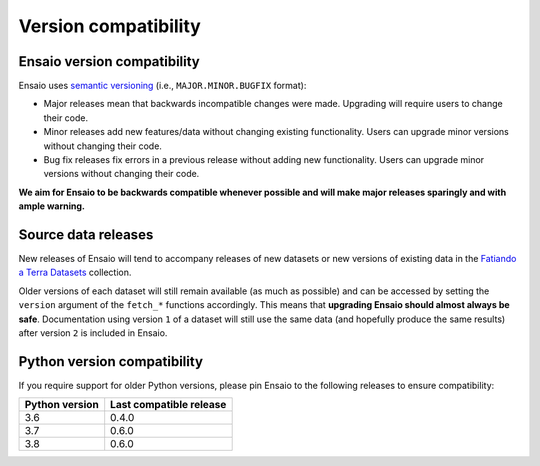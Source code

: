 .. _compatibility:

Version compatibility
=====================

Ensaio version compatibility
----------------------------

Ensaio uses `semantic versioning <https://semver.org/>`__ (i.e.,
``MAJOR.MINOR.BUGFIX`` format):

* Major releases mean that backwards incompatible changes were made.
  Upgrading will require users to change their code.
* Minor releases add new features/data without changing existing functionality.
  Users can upgrade minor versions without changing their code.
* Bug fix releases fix errors in a previous release without adding new
  functionality. Users can upgrade minor versions without changing their code.

**We aim for Ensaio to be backwards compatible whenever possible and will make
major releases sparingly and with ample warning.**

Source data releases
--------------------

New releases of Ensaio will tend to accompany releases of new datasets or new
versions of existing data in the
`Fatiando a Terra Datasets <https://github.com/fatiando-data>`__ collection.

Older versions of each dataset will still remain available (as much as
possible) and can be accessed by setting the ``version`` argument of the
``fetch_*`` functions accordingly.
This means that **upgrading Ensaio should almost always be safe**.
Documentation using version ``1`` of a dataset will still use the same data
(and hopefully produce the same results) after version ``2`` is included in
Ensaio.

.. seealso::

    See :ref:`developers` for more tips and tricks.


.. _python-versions:

Python version compatibility
----------------------------

If you require support for older Python versions, please pin Ensaio to the
following releases to ensure compatibility:

.. list-table::
    :widths: 40 60

    * - **Python version**
      - **Last compatible release**
    * - 3.6
      - 0.4.0
    * - 3.7
      - 0.6.0
    * - 3.8
      - 0.6.0
